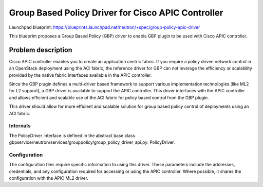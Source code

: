 ===================================================
Group Based Policy Driver for Cisco APIC Controller
===================================================

Launchpad blueprint:
https://blueprints.launchpad.net/neutron/+spec/group-policy-apic-driver


This blueprint proposes a Group Based Policy (GBP) driver to enable
GBP plugin to be used with Cisco APIC controller.

Problem description
===================

Cisco APIC controller enables you to create an application centric fabric.
If you require a policy driven network control in an OpenStack deployment
using the ACI fabric, the reference driver for GBP can not leverage the
efficiency or scalability provided by the native fabric interfaces available
in the APIC controller.

Since the GBP plugin defines a multi-driver based framework
to support various implementation technologies (like ML2 for L2 support),
a GBP driver is available to support the APIC controller. This driver
interfaces with the APIC controller and allows efficient and scalable use of
the ACI fabric for policy based control from the GBP plugin.

This driver should allow for more efficient and scalable solution
for group based policy control of deployments using an ACI fabric.

Internals
---------

The PolicyDriver interface is defined in the abstract base class
gbpservice/neutron/services/grouppolicy/group_policy_driver_api.py:
PolicyDriver.

Configuration
-------------

The configuration files require specific information to using this driver.
These parameters include the addresses, credentials, and any configuration
required for accessing or using the APIC controller. Where possible, it
shares the configuration with the APIC ML2 driver.